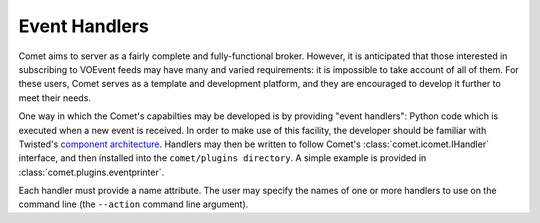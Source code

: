 .. _sec-handlers:

Event Handlers
==============

Comet aims to server as a fairly complete and fully-functional broker.
However, it is anticipated that those interested in subscribing to VOEvent
feeds may have many and varied requirements: it is impossible to take account
of all of them. For these users, Comet serves as a template and development
platform, and they are encouraged to develop it further to meet their needs.

One way in which the Comet's capabilties may be developed is by providing
"event handlers": Python code which is executed when a new event is received.
In order to make use of this facility, the developer should be familiar with
Twisted's `component architecture
<http://twistedmatrix.com/documents/current/core/howto/components.html>`_.
Handlers may then be written to follow Comet's :class:`comet.icomet.IHandler`
interface, and then installed into the ``comet/plugins directory``. A simple
example is provided in :class:`comet.plugins.eventprinter`.

Each handler must provide a name attribute. The user may specify the names of
one or more handlers to use on the command line (the ``--action`` command line
argument).
